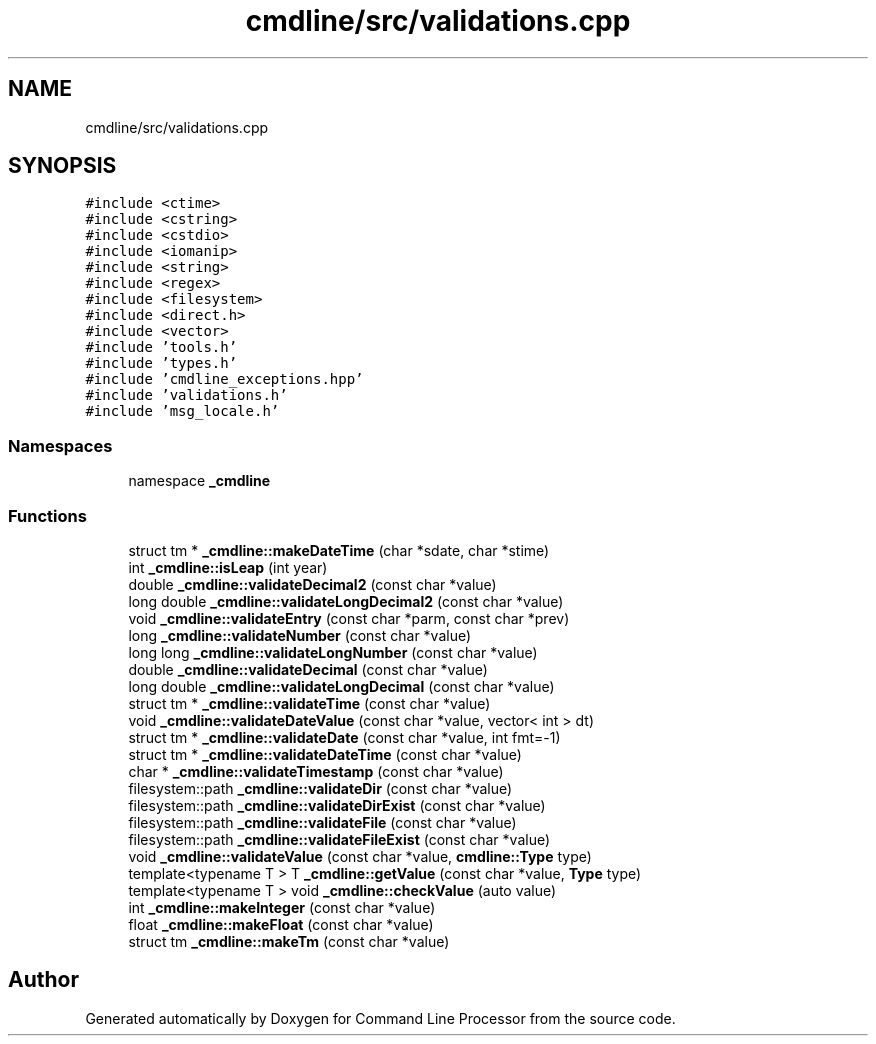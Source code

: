 .TH "cmdline/src/validations.cpp" 3 "Wed Nov 3 2021" "Version 0.2.3" "Command Line Processor" \" -*- nroff -*-
.ad l
.nh
.SH NAME
cmdline/src/validations.cpp
.SH SYNOPSIS
.br
.PP
\fC#include <ctime>\fP
.br
\fC#include <cstring>\fP
.br
\fC#include <cstdio>\fP
.br
\fC#include <iomanip>\fP
.br
\fC#include <string>\fP
.br
\fC#include <regex>\fP
.br
\fC#include <filesystem>\fP
.br
\fC#include <direct\&.h>\fP
.br
\fC#include <vector>\fP
.br
\fC#include 'tools\&.h'\fP
.br
\fC#include 'types\&.h'\fP
.br
\fC#include 'cmdline_exceptions\&.hpp'\fP
.br
\fC#include 'validations\&.h'\fP
.br
\fC#include 'msg_locale\&.h'\fP
.br

.SS "Namespaces"

.in +1c
.ti -1c
.RI "namespace \fB_cmdline\fP"
.br
.in -1c
.SS "Functions"

.in +1c
.ti -1c
.RI "struct tm * \fB_cmdline::makeDateTime\fP (char *sdate, char *stime)"
.br
.ti -1c
.RI "int \fB_cmdline::isLeap\fP (int year)"
.br
.ti -1c
.RI "double \fB_cmdline::validateDecimal2\fP (const char *value)"
.br
.ti -1c
.RI "long double \fB_cmdline::validateLongDecimal2\fP (const char *value)"
.br
.ti -1c
.RI "void \fB_cmdline::validateEntry\fP (const char *parm, const char *prev)"
.br
.ti -1c
.RI "long \fB_cmdline::validateNumber\fP (const char *value)"
.br
.ti -1c
.RI "long long \fB_cmdline::validateLongNumber\fP (const char *value)"
.br
.ti -1c
.RI "double \fB_cmdline::validateDecimal\fP (const char *value)"
.br
.ti -1c
.RI "long double \fB_cmdline::validateLongDecimal\fP (const char *value)"
.br
.ti -1c
.RI "struct tm * \fB_cmdline::validateTime\fP (const char *value)"
.br
.ti -1c
.RI "void \fB_cmdline::validateDateValue\fP (const char *value, vector< int > dt)"
.br
.ti -1c
.RI "struct tm * \fB_cmdline::validateDate\fP (const char *value, int fmt=\-1)"
.br
.ti -1c
.RI "struct tm * \fB_cmdline::validateDateTime\fP (const char *value)"
.br
.ti -1c
.RI "char * \fB_cmdline::validateTimestamp\fP (const char *value)"
.br
.ti -1c
.RI "filesystem::path \fB_cmdline::validateDir\fP (const char *value)"
.br
.ti -1c
.RI "filesystem::path \fB_cmdline::validateDirExist\fP (const char *value)"
.br
.ti -1c
.RI "filesystem::path \fB_cmdline::validateFile\fP (const char *value)"
.br
.ti -1c
.RI "filesystem::path \fB_cmdline::validateFileExist\fP (const char *value)"
.br
.ti -1c
.RI "void \fB_cmdline::validateValue\fP (const char *value, \fBcmdline::Type\fP type)"
.br
.ti -1c
.RI "template<typename T > T \fB_cmdline::getValue\fP (const char *value, \fBType\fP type)"
.br
.ti -1c
.RI "template<typename T > void \fB_cmdline::checkValue\fP (auto value)"
.br
.ti -1c
.RI "int \fB_cmdline::makeInteger\fP (const char *value)"
.br
.ti -1c
.RI "float \fB_cmdline::makeFloat\fP (const char *value)"
.br
.ti -1c
.RI "struct tm \fB_cmdline::makeTm\fP (const char *value)"
.br
.in -1c
.SH "Author"
.PP 
Generated automatically by Doxygen for Command Line Processor from the source code\&.
